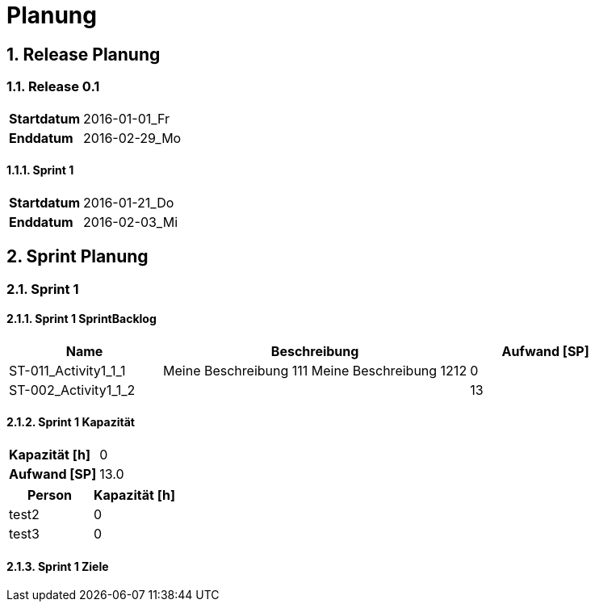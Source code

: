 = Planung
:numbered:



== Release Planung



=== Release  0.1

[cols="10,20"]
|==============================
|*Startdatum*|2016-01-01_Fr
|*Enddatum*|2016-02-29_Mo
|==============================

==== Sprint 1

[cols="10,20"]
|==============================
|*Startdatum*|2016-01-21_Do
|*Enddatum*|2016-02-03_Mi
|==============================



== Sprint Planung



=== Sprint 1







==== Sprint 1 SprintBacklog 

[cols="10,20a,10" options="header"]
|==============================
|Name|Beschreibung|Aufwand [SP]
|ST-011_Activity1_1_1
|
Meine Beschreibung 111
Meine Beschreibung 1212
|0
|ST-002_Activity1_1_2
|

|13
|==============================

==== Sprint 1 Kapazität

[cols="10,20"]
|==============================
|*Kapazität [h]*|0
|*Aufwand [SP]*|13.0
|==============================

[cols="10,10" options="header"]
|==============================
|Person|Kapazität [h]
|test2
|0
|test3
|0
|==============================

==== Sprint 1 Ziele





// Actifsource ID=[dd9c4f30-d871-11e4-aa2f-c11242a92b60,2ad6e389-c00a-11e5-a165-d34765931e10,pYzqytNk3MAnMHMnCOR2GgXGDlM=]
